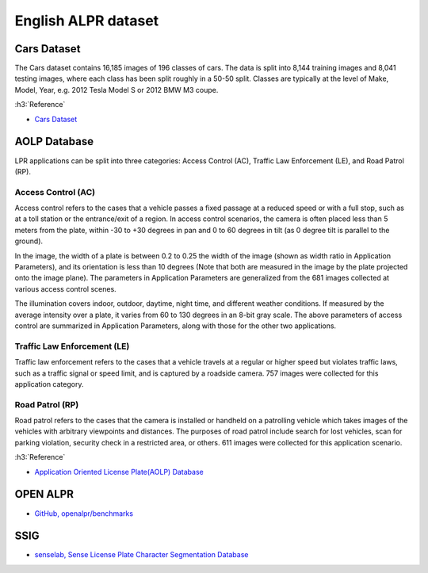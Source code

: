 =====================
English ALPR dataset
=====================

Cars Dataset
=============

The Cars dataset contains 16,185 images of 196 classes of cars. The data is split into 8,144 training images and 8,041 testing images, where each class has been split roughly in a 50-50 split. Classes are typically at the level of Make, Model, Year, e.g. 2012 Tesla Model S or 2012 BMW M3 coupe.

:h3:`Reference`

* `Cars Dataset <http://ai.stanford.edu/~jkrause/cars/car_dataset.html>`_

AOLP Database
==============

LPR applications can be split into three categories: Access Control (AC), Traffic Law Enforcement (LE), and Road Patrol (RP).

Access Control (AC)
********************

Access control refers to the cases that a vehicle passes a fixed passage at a reduced speed or with a full stop, such as at a toll station or the entrance/exit of a region. In access control scenarios, the camera is often placed less than 5 meters from the plate, within -30 to +30 degrees in pan and 0 to 60 degrees in tilt (as 0 degree tilt is parallel to the ground).

In the image, the width of a plate is between 0.2 to 0.25 the width of the image (shown as width ratio in Application Parameters), and its orientation is less than 10 degrees (Note that both are measured in the image by the plate projected onto the image plane). The parameters in Application Parameters are generalized from the 681 images collected at various access control scenes.

The illumination covers indoor, outdoor, daytime, night time, and different weather conditions. If measured by the average intensity over a plate, it varies from 60 to 130 degrees in an 8-bit gray scale. The above parameters of access control are summarized in Application Parameters, along with those for the other two applications.

Traffic Law Enforcement (LE)
*****************************

Traffic law enforcement refers to the cases that a vehicle travels at a regular or higher speed but violates traffic laws, such as a traffic signal or speed limit, and is captured by a roadside camera. 757 images were collected for this application category.

Road Patrol (RP)
*****************

Road patrol refers to the cases that the camera is installed or handheld on a patrolling vehicle which takes images of the vehicles with arbitrary viewpoints and distances. The purposes of road patrol include search for lost vehicles, scan for parking violation, security check in a restricted area, or others. 611 images were collected for this application scenario.

:h3:`Reference`

* `Application Oriented License Plate(AOLP) Database <http://aolpr.ntust.edu.tw/lab/index.html>`_


OPEN ALPR
==========

* `GitHub, openalpr/benchmarks <https://github.com/openalpr/benchmarks>`_


SSIG
=====

* `senselab, Sense License Plate Character Segmentation Database <http://smartsenselab.dcc.ufmg.br/en/dataset/sense-segplate/>`_
